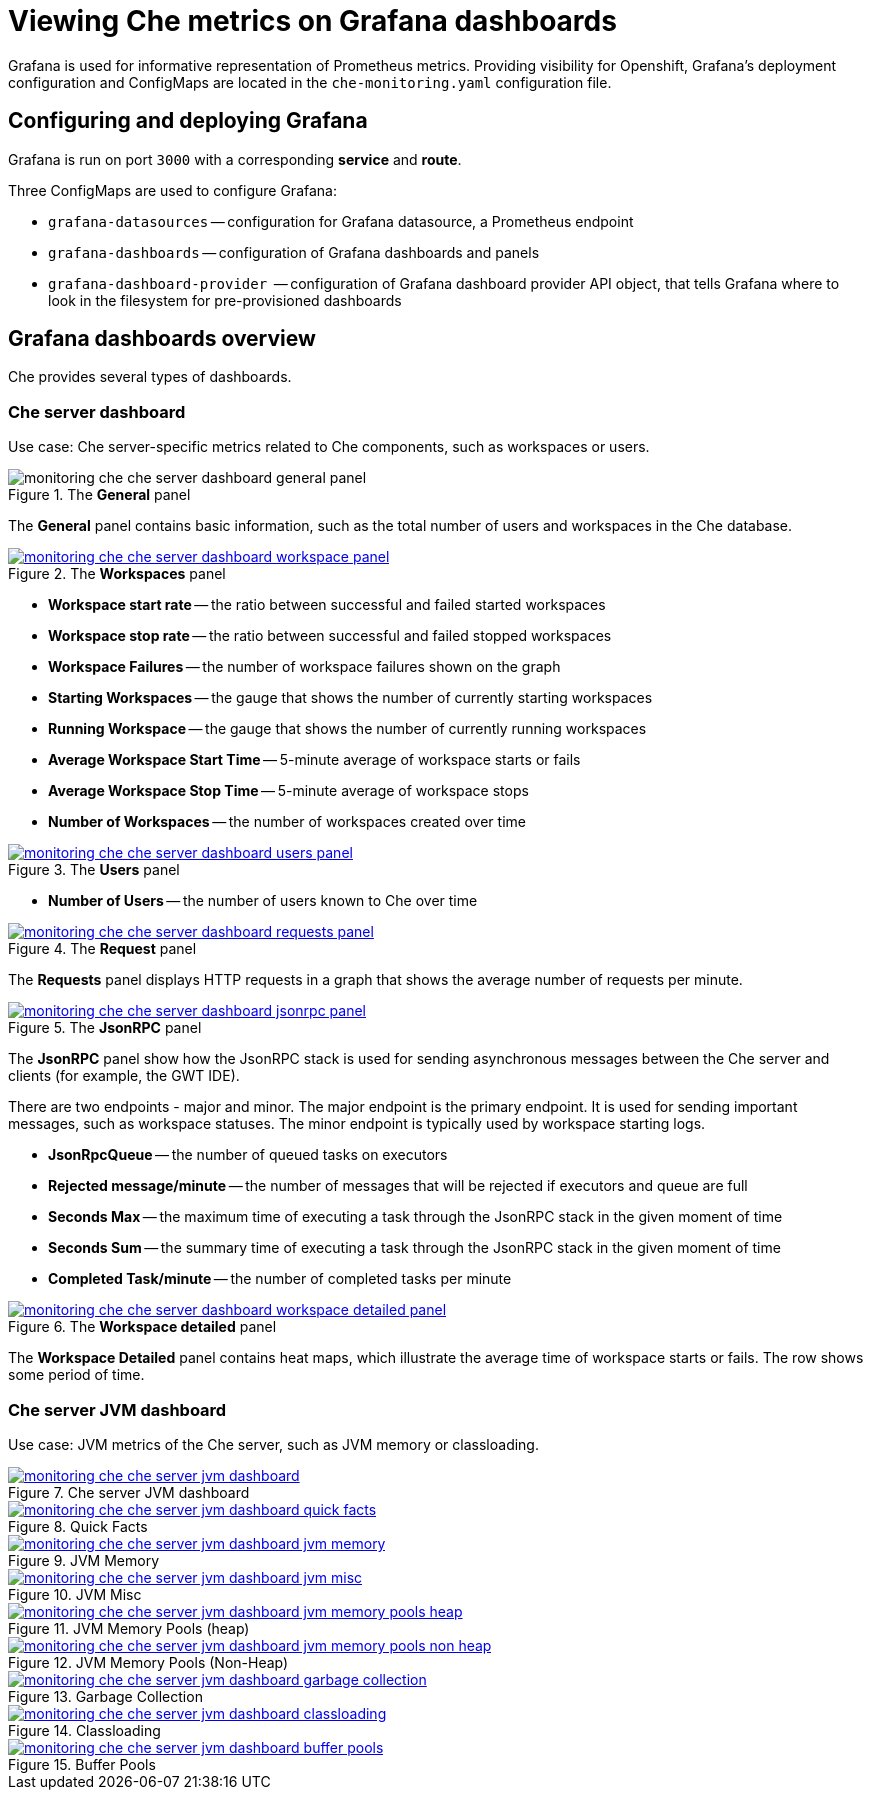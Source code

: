 [id="viewing-che-metrics-on-grafana-dashboards_{context}"]
= Viewing Che metrics on Grafana dashboards

Grafana is used for informative representation of Prometheus metrics. Providing visibility for Openshift, Grafana’s deployment configuration and ConfigMaps are located in the `che-monitoring.yaml` configuration file.


== Configuring and deploying Grafana

Grafana is run on port `3000` with a corresponding *service* and *route*.

Three ConfigMaps are used to configure Grafana:

* `grafana-datasources` -- configuration for Grafana datasource, a Prometheus endpoint
* `grafana-dashboards` -- configuration of Grafana dashboards and panels
* `grafana-dashboard-provider`  -- configuration of Grafana dashboard provider API object, that tells Grafana where to look in the filesystem for pre-provisioned dashboards


== Grafana dashboards overview

Che provides several types of dashboards.


=== Che server dashboard

Use case: Che server-specific metrics related to Che components, such as workspaces or users.

.The *General* panel
image::monitoring/monitoring-che-che-server-dashboard-general-panel.png[]

The *General* panel contains basic information, such as the total number of users and workspaces in the Che database.

.The *Workspaces* panel
image::monitoring/monitoring-che-che-server-dashboard-workspace-panel.png[link="{imagesdir}/monitoring/monitoring-che-che-server-dashboard-workspace-panel.png"]

* *Workspace start rate* -- the ratio between successful and failed started workspaces
* *Workspace stop rate* -- the ratio between successful and failed stopped workspaces
* *Workspace Failures* -- the number of workspace failures shown on the graph
* *Starting Workspaces* -- the gauge that shows the number of currently starting workspaces
* *Running Workspace* -- the gauge that shows the number of currently running workspaces
* *Average Workspace Start Time* -- 5-minute average of workspace starts or fails
* *Average Workspace Stop Time* -- 5-minute average of workspace stops
* *Number of Workspaces* -- the number of workspaces created over time

.The *Users* panel
image::monitoring/monitoring-che-che-server-dashboard-users-panel.png[link="{imagesdir}/monitoring/monitoring-che-che-server-dashboard-users-panel.png"]

* *Number of Users* -- the number of users known to Che over time


.The *Request* panel
image::monitoring/monitoring-che-che-server-dashboard-requests-panel.png[link="{imagesdir}/monitoring/monitoring-che-che-server-dashboard-requests-panel.png"]

The *Requests* panel displays HTTP requests in a graph that shows the average number of requests per minute.

.The *JsonRPC* panel
image::monitoring/monitoring-che-che-server-dashboard-jsonrpc-panel.png[link="{imagesdir}/monitoring/monitoring-che-che-server-dashboard-jsonrpc-panel.png"]

The *JsonRPC* panel show how the JsonRPC stack is used for sending asynchronous messages between the Che server and clients (for example, the GWT IDE).

There are two endpoints - major and minor. The major endpoint is the primary endpoint. It is used for sending important messages, such as workspace statuses. The minor endpoint is typically used by workspace starting logs.

* *JsonRpcQueue* -- the number of queued tasks on executors
* *Rejected message/minute* -- the number of messages that will be rejected if executors and queue are full
* *Seconds Max* -- the maximum time of executing a task through the JsonRPC stack in the given moment of time
* *Seconds Sum* -- the summary time of executing a task through the JsonRPC stack in the given moment of time
* *Completed Task/minute* -- the number of completed tasks per minute

.The *Workspace detailed* panel
image::monitoring/monitoring-che-che-server-dashboard-workspace-detailed-panel.png[link="{imagesdir}/monitoring/monitoring-che-che-server-dashboard-workspace-detailed-panel.png"]

The *Workspace Detailed* panel contains heat maps, which illustrate the average time of workspace starts or fails. The row shows some period of time.


=== Che server JVM dashboard

Use case: JVM metrics of the Che server, such as JVM memory or classloading.

.Che server JVM dashboard
image::monitoring/monitoring-che-che-server-jvm-dashboard.png[link="{imagesdir}/monitoring/monitoring-che-che-server-jvm-dashboard.png"]

.Quick Facts
image::monitoring/monitoring-che-che-server-jvm-dashboard-quick-facts.png[link="{imagesdir}/monitoring/monitoring-che-che-server-jvm-dashboard-quick-facts.png"]

.JVM Memory
image::monitoring/monitoring-che-che-server-jvm-dashboard-jvm-memory.png[link="{imagesdir}/monitoring/monitoring-che-che-server-jvm-dashboard-jvm-memory.png"]

.JVM Misc
image::monitoring/monitoring-che-che-server-jvm-dashboard-jvm-misc.png[link="{imagesdir}/monitoring/monitoring-che-che-server-jvm-dashboard-jvm-misc.png"]

.JVM Memory Pools (heap)
image::monitoring/monitoring-che-che-server-jvm-dashboard-jvm-memory-pools-heap.png[link="{imagesdir}/monitoring/monitoring-che-che-server-jvm-dashboard-jvm-memory-pools-heap.png"]

.JVM Memory Pools (Non-Heap)
image::monitoring/monitoring-che-che-server-jvm-dashboard-jvm-memory-pools-non-heap.png[link="{imagesdir}/monitoring/monitoring-che-che-server-jvm-dashboard-jvm-memory-pools-non-heap.png"]

.Garbage Collection
image::monitoring/monitoring-che-che-server-jvm-dashboard-garbage-collection.png[link="{imagesdir}/monitoring/monitoring-che-che-server-jvm-dashboard-garbage-collection.png"]

.Classloading
image::monitoring/monitoring-che-che-server-jvm-dashboard-classloading.png[link="{imagesdir}/monitoring/monitoring-che-che-server-jvm-dashboard-classloading.png"]

.Buffer Pools
image::monitoring/monitoring-che-che-server-jvm-dashboard-buffer-pools.png[link="{imagesdir}/monitoring/monitoring-che-che-server-jvm-dashboard-buffer-pools.png"]


// [discrete]
// == Additional resources
// 
// * A bulleted list of links to other material closely related to the contents of the procedure module.
// * For more details on writing procedure modules, see the link:https://github.com/redhat-documentation/modular-docs#modular-documentation-reference-guide[Modular Documentation Reference Guide].
// * Use a consistent system for file names, IDs, and titles. For tips, see _Anchor Names and File Names_ in link:https://github.com/redhat-documentation/modular-docs#modular-documentation-reference-guide[Modular Documentation Reference Guide].
